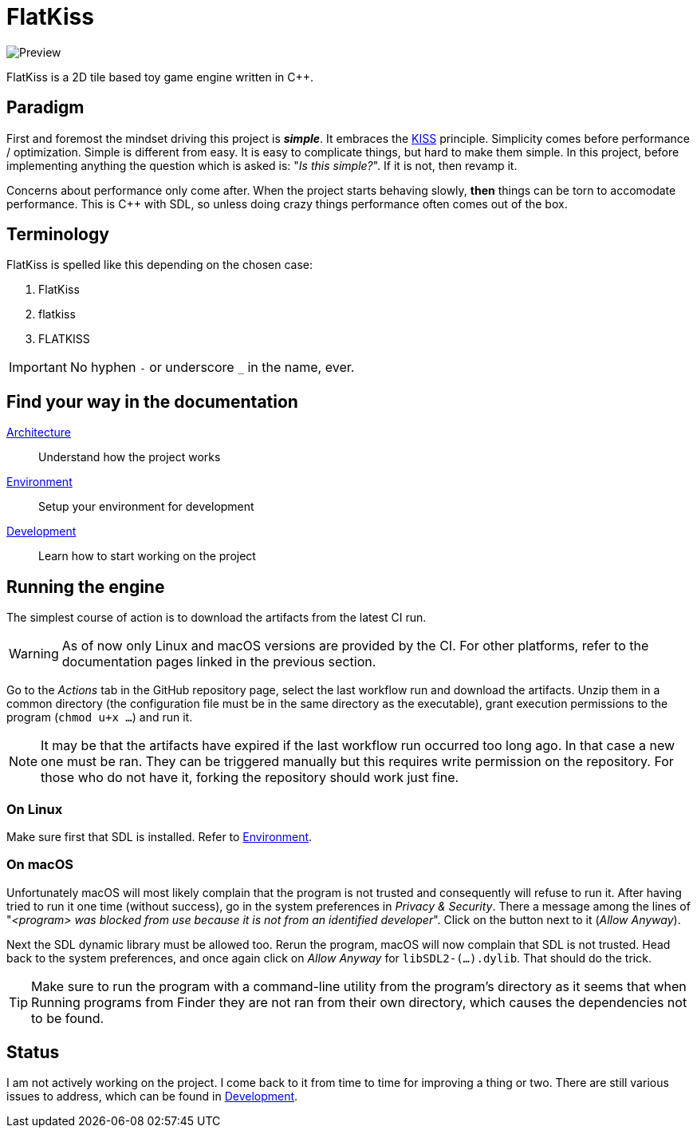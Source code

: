 = FlatKiss
:1: https://en.wikipedia.org/wiki/KISS_principle

image::https://drive.google.com/uc?export=download&id=1RkDHVplmHKQtxRa-1fiRS8aFoBad-_Px[Preview]

FlatKiss is a 2D tile based toy game engine written in C++.

== Paradigm

First and foremost the mindset driving this project is *_simple_*. It embraces the {1}[KISS] principle. Simplicity comes
before performance / optimization. Simple is different from easy. It is easy to complicate things, but hard to make them
simple. In this project, before implementing anything the question which is asked is: "_Is this simple?_". If it is not,
then revamp it.

Concerns about performance only come after. When the project starts behaving slowly, *then* things can be torn to
accomodate performance. This is C++ with SDL, so unless doing crazy things performance often comes out of the box.

== Terminology

FlatKiss is spelled like this depending on the chosen case:

. FlatKiss
. flatkiss
. FLATKISS

IMPORTANT: No hyphen `-` or underscore `_` in the name, ever.

== Find your way in the documentation

link:doc/architecture.adoc[Architecture]:: Understand how the project works
link:doc/environment.adoc[Environment]:: Setup your environment for development
link:doc/development.adoc[Development]:: Learn how to start working on the project

== Running the engine

The simplest course of action is to download the artifacts from the latest CI run.

WARNING: As of now only Linux and macOS versions are provided by the CI. For other platforms, refer to the documentation
pages linked in the previous section.

Go to the _Actions_ tab in the GitHub repository page, select the last workflow run and download the artifacts. Unzip
them in a common directory (the configuration file must be in the same directory as the executable), grant execution
permissions to the program (`chmod u+x ...`) and run it.

NOTE: It may be that the artifacts have expired if the last workflow run occurred too long ago. In that case a new one
must be ran. They can be triggered manually but this requires write permission on the repository. For those who do not
have it, forking the repository should work just fine.

=== On Linux

Make sure first that SDL is installed. Refer to link:doc/environment.adoc[Environment].

=== On macOS

Unfortunately macOS will most likely complain that the program is not trusted and consequently will refuse to run it.
After having tried to run it one time (without success), go in the system preferences in _Privacy & Security_. There a
message among the lines of "_<program> was blocked from use because it is not from an identified developer_". Click on
the button next to it (_Allow Anyway_).

Next the SDL dynamic library must be allowed too. Rerun the program, macOS will now complain that SDL is not trusted.
Head back to the system preferences, and once again click on _Allow Anyway_ for `libSDL2-(...).dylib`. That should do
the trick.

TIP: Make sure to run the program with a command-line utility from the program's directory as it seems that when Running
programs from Finder they are not ran from their own directory, which causes the dependencies not to be found.

== Status

I am not actively working on the project. I come back to it from time to time for improving a thing or two. There are
still various issues to address, which can be found in link:doc/development.adoc[Development].
